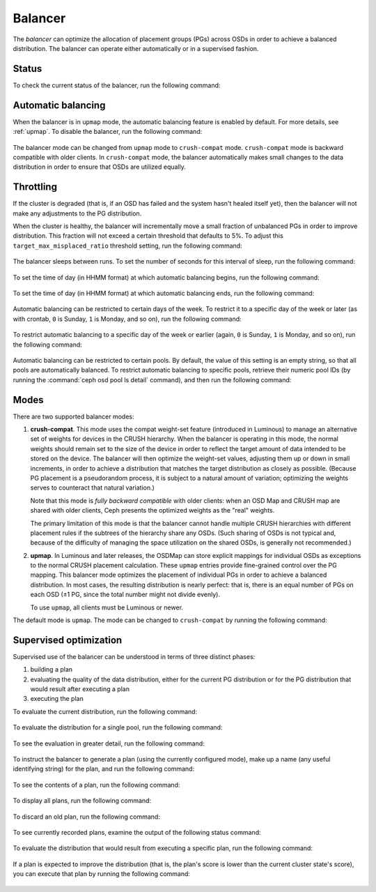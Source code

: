 .. _balancer:

Balancer
========

The *balancer* can optimize the allocation of placement groups (PGs) across
OSDs in order to achieve a balanced distribution. The balancer can operate
either automatically or in a supervised fashion.


Status
------

To check the current status of the balancer, run the following command:

   .. prompt:: bash $

      ceph balancer status


Automatic balancing
-------------------

When the balancer is in ``upmap`` mode, the automatic balancing feature is
enabled by default. For more details, see :ref:`upmap`.  To disable the
balancer, run the following command:

   .. prompt:: bash $

      ceph balancer off

The balancer mode can be changed from ``upmap`` mode to ``crush-compat`` mode.
``crush-compat`` mode is backward compatible with older clients.  In
``crush-compat`` mode, the balancer automatically makes small changes to the
data distribution in order to ensure that OSDs are utilized equally.


Throttling
----------

If the cluster is degraded (that is, if an OSD has failed and the system hasn't
healed itself yet), then the balancer will not make any adjustments to the PG
distribution.

When the cluster is healthy, the balancer will incrementally move a small
fraction of unbalanced PGs in order to improve distribution.  This fraction
will not exceed a certain threshold that defaults to 5%. To adjust this
``target_max_misplaced_ratio`` threshold setting, run the following command:

   .. prompt:: bash $

      ceph config set mgr target_max_misplaced_ratio .07   # 7%

The balancer sleeps between runs. To set the number of seconds for this
interval of sleep, run the following command:

   .. prompt:: bash $

      ceph config set mgr mgr/balancer/sleep_interval 60

To set the time of day (in HHMM format) at which automatic balancing begins,
run the following command:

   .. prompt:: bash $

      ceph config set mgr mgr/balancer/begin_time 0000

To set the time of day (in HHMM format) at which automatic balancing ends, run
the following command:

   .. prompt:: bash $

      ceph config set mgr mgr/balancer/end_time 2359

Automatic balancing can be restricted to certain days of the week.  To restrict
it to a specific day of the week or later (as with crontab, ``0`` is Sunday,
``1`` is Monday, and so on), run the following command:

   .. prompt:: bash $

      ceph config set mgr mgr/balancer/begin_weekday 0

To restrict automatic balancing to a specific day of the week or earlier
(again, ``0`` is Sunday, ``1`` is Monday, and so on), run the following
command:

   .. prompt:: bash $

      ceph config set mgr mgr/balancer/end_weekday 6

Automatic balancing can be restricted to certain pools. By default, the value
of this setting is an empty string, so that all pools are automatically
balanced.  To restrict automatic balancing to specific pools, retrieve their
numeric pool IDs (by running the :command:`ceph osd pool ls detail` command),
and then run the following command:

   .. prompt:: bash $

      ceph config set mgr mgr/balancer/pool_ids 1,2,3


Modes
-----

There are two supported balancer modes:

#. **crush-compat**. This mode uses the compat weight-set feature (introduced
   in Luminous) to manage an alternative set of weights for devices in the
   CRUSH hierarchy. When the balancer is operating in this mode, the normal
   weights should remain set to the size of the device in order to reflect the
   target amount of data intended to be stored on the device. The balancer will
   then optimize the weight-set values, adjusting them up or down in small
   increments, in order to achieve a distribution that matches the target
   distribution as closely as possible. (Because PG placement is a pseudorandom
   process, it is subject to a natural amount of variation; optimizing the
   weights serves to counteract that natural variation.)

   Note that this mode is *fully backward compatible* with older clients: when
   an OSD Map and CRUSH map are shared with older clients, Ceph presents the
   optimized weights as the "real" weights.

   The primary limitation of this mode is that the balancer cannot handle
   multiple CRUSH hierarchies with different placement rules if the subtrees of
   the hierarchy share any OSDs. (Such sharing of OSDs is not typical and,
   because of the difficulty of managing the space utilization on the shared
   OSDs, is generally not recommended.)

#. **upmap**. In Luminous and later releases, the OSDMap can store explicit
   mappings for individual OSDs as exceptions to the normal CRUSH placement
   calculation. These ``upmap`` entries provide fine-grained control over the
   PG mapping. This balancer mode optimizes the placement of individual PGs in
   order to achieve a balanced distribution.  In most cases, the resulting
   distribution is nearly perfect: that is, there is an equal number of PGs on
   each OSD (±1 PG, since the total number might not divide evenly).

   To use ``upmap``, all clients must be Luminous or newer.

The default mode is ``upmap``. The mode can be changed to ``crush-compat`` by
running the following command:

   .. prompt:: bash $

      ceph balancer mode crush-compat

Supervised optimization
-----------------------

Supervised use of the balancer can be understood in terms of three distinct
phases:

#. building a plan
#. evaluating the quality of the data distribution, either for the current PG
   distribution or for the PG distribution that would result after executing a
   plan
#. executing the plan

To evaluate the current distribution, run the following command:

   .. prompt:: bash $

      ceph balancer eval

To evaluate the distribution for a single pool, run the following command:

   .. prompt:: bash $

      ceph balancer eval <pool-name>

To see the evaluation in greater detail, run the following command:

   .. prompt:: bash $

      ceph balancer eval-verbose ...

To instruct the balancer to generate a plan (using the currently configured
mode), make up a name (any useful identifying string) for the plan, and run the
following command:

   .. prompt:: bash $

      ceph balancer optimize <plan-name>

To see the contents of a plan, run the following command:

   .. prompt:: bash $

      ceph balancer show <plan-name>

To display all plans, run the following command:

   .. prompt:: bash $

      ceph balancer ls

To discard an old plan, run the following command:

   .. prompt:: bash $

      ceph balancer rm <plan-name>

To see currently recorded plans, examine the output of the following status
command:

   .. prompt:: bash $

      ceph balancer status

To evaluate the distribution that would result from executing a specific plan,
run the following command:

   .. prompt:: bash $

      ceph balancer eval <plan-name>

If a plan is expected to improve the distribution (that is, the plan's score is
lower than the current cluster state's score), you can execute that plan by
running the following command:

   .. prompt:: bash $

      ceph balancer execute <plan-name>
